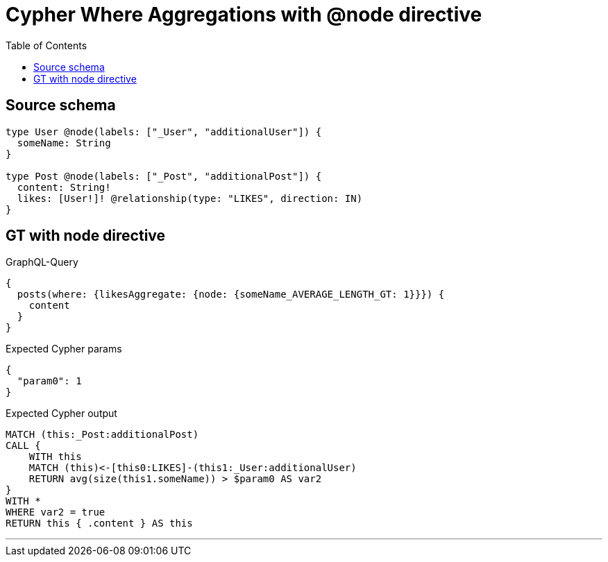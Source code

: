 :toc:

= Cypher Where Aggregations with @node directive

== Source schema

[source,graphql,schema=true]
----
type User @node(labels: ["_User", "additionalUser"]) {
  someName: String
}

type Post @node(labels: ["_Post", "additionalPost"]) {
  content: String!
  likes: [User!]! @relationship(type: "LIKES", direction: IN)
}
----
== GT with node directive

.GraphQL-Query
[source,graphql]
----
{
  posts(where: {likesAggregate: {node: {someName_AVERAGE_LENGTH_GT: 1}}}) {
    content
  }
}
----

.Expected Cypher params
[source,json]
----
{
  "param0": 1
}
----

.Expected Cypher output
[source,cypher]
----
MATCH (this:_Post:additionalPost)
CALL {
    WITH this
    MATCH (this)<-[this0:LIKES]-(this1:_User:additionalUser)
    RETURN avg(size(this1.someName)) > $param0 AS var2
}
WITH *
WHERE var2 = true
RETURN this { .content } AS this
----

'''

